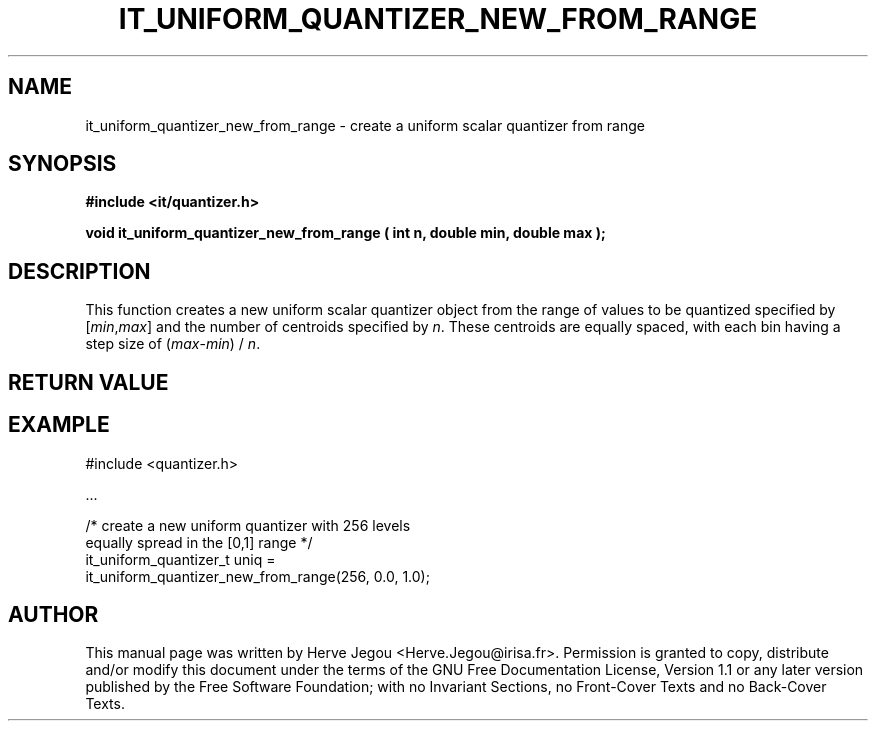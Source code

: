 .\" This manpage has been automatically generated by docbook2man 
.\" from a DocBook document.  This tool can be found at:
.\" <http://shell.ipoline.com/~elmert/comp/docbook2X/> 
.\" Please send any bug reports, improvements, comments, patches, 
.\" etc. to Steve Cheng <steve@ggi-project.org>.
.TH "IT_UNIFORM_QUANTIZER_NEW_FROM_RANGE" "3" "01 August 2006" "" ""

.SH NAME
it_uniform_quantizer_new_from_range \- create a uniform scalar quantizer from range
.SH SYNOPSIS
.sp
\fB#include <it/quantizer.h>
.sp
void it_uniform_quantizer_new_from_range ( int n, double min, double max
);
\fR
.SH "DESCRIPTION"
.PP
This function creates a new uniform scalar quantizer object from the range of values to be quantized specified by [\fImin\fR,\fImax\fR] and the number of centroids specified by \fIn\fR\&. These centroids are equally spaced, with each bin having a step size of (\fImax\fR-\fImin\fR) / \fIn\fR\&.  
.SH "RETURN VALUE"
.PP
.SH "EXAMPLE"

.nf

#include <quantizer.h>

\&...

/* create a new uniform quantizer with 256 levels
   equally spread in the [0,1] range              */
it_uniform_quantizer_t uniq =
    it_uniform_quantizer_new_from_range(256, 0.0, 1.0);
.fi
.SH "AUTHOR"
.PP
This manual page was written by Herve Jegou <Herve.Jegou@irisa.fr>\&.
Permission is granted to copy, distribute and/or modify this
document under the terms of the GNU Free
Documentation License, Version 1.1 or any later version
published by the Free Software Foundation; with no Invariant
Sections, no Front-Cover Texts and no Back-Cover Texts.
